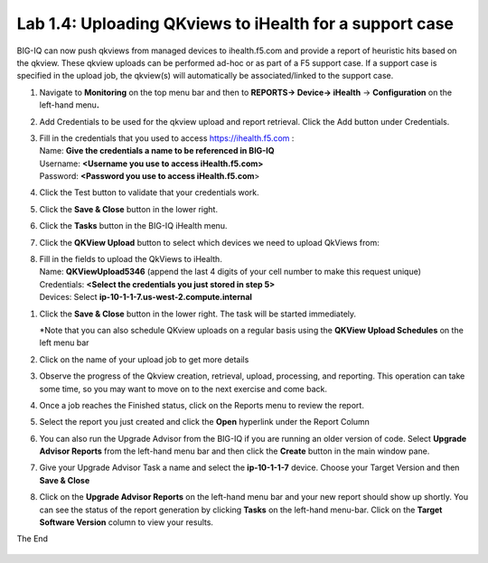 Lab 1.4: Uploading QKviews to iHealth for a support case
--------------------------------------------------------

BIG-IQ can now push qkviews from managed devices to ihealth.f5.com and
provide a report of heuristic hits based on the qkview. These qkview
uploads can be performed ad-hoc or as part of a F5 support case. If a
support case is specified in the upload job, the qkview(s) will
automatically be associated/linked to the support case.

1. Navigate to **Monitoring** on the top menu bar and then to
   **REPORTS-> Device-> iHealth** -> **Configuration** on the left-hand
   menu\ **.**

   |image93|

2. Add Credentials to be used for the qkview upload and report
   retrieval. Click the Add button under Credentials.

   |image94|

3. | Fill in the credentials that you used to access
     https://ihealth.f5.com :
   | Name: **Give the credentials a name to be referenced in BIG-IQ**
   | Username: **<Username you use to access iHealth.f5.com>**
   | Password: **<Password you use to access iHealth.f5.com**>

4. Click the Test button to validate that your credentials work.

   |image95|

5. Click the **Save & Close** button in the lower right.

6. Click the **Tasks** button in the BIG-IQ iHealth menu.

   |image96|

7. Click the **QKView Upload** button to select which devices we need to
   upload QkViews from:

   |image97|

8. | Fill in the fields to upload the QkViews to iHealth.
   | Name: **QKViewUpload5346** (append the last 4 digits of your cell
     number to make this request unique)
   | Credentials: **<Select the credentials you just stored in step 5>**
   | Devices: Select **ip-10-1-1-7.us-west-2.compute.internal**

|image98|

1. Click the **Save & Close** button in the lower right. The task will
   be started immediately.

   \*Note that you can also schedule QKview uploads on a regular basis
   using the **QKView Upload Schedules** on the left menu bar

2. Click on the name of your upload job to get more details

   |image99|

3. Observe the progress of the Qkview creation, retrieval, upload,
   processing, and reporting. This operation can take some time, so you
   may want to move on to the next exercise and come back.

4. Once a job reaches the Finished status, click on the Reports menu to
   review the report.

   |image100|

5. Select the report you just created and click the **Open** hyperlink
   under the Report Column

   |image101|

6. You can also run the Upgrade Advisor from the BIG-IQ if you are
   running an older version of code. Select **Upgrade Advisor Reports**
   from the left-hand menu bar and then click the **Create** button in
   the main window pane.

7. Give your Upgrade Advisor Task a name and select the **ip-10-1-1-7**
   device. Choose your Target Version and then **Save & Close**

8. Click on the **Upgrade Advisor Reports** on the left-hand menu bar
   and your new report should show up shortly. You can see the status of
   the report generation by clicking **Tasks** on the left-hand
   menu-bar. Click on the **Target Software Version** column to view
   your results.

The End

   .. |image57| image:: images/image57.png
      :width: 6.50000in
      :height: 2.26458in
   .. |image58| image:: images/image58.png
      :width: 3.55095in
      :height: 1.12295in
   .. |image59| image:: images/image59.png
      :width: 2.77869in
      :height: 1.19931in
   .. |image60| image:: images/image60.png
      :width: 4.84426in
      :height: 1.91390in
   .. |image61| image:: images/image61.png
      :width: 6.50000in
      :height: 1.54375in
   .. |image62| image:: images/image62.png
      :width: 3.48361in
      :height: 1.43265in
   .. |image63| image:: images/image63.png
      :width: 6.50000in
      :height: 1.77569in
   .. |image64| image:: images/image64.png
      :width: 6.50000in
      :height: 2.03819in
   .. |image65| image:: images/image65.png
      :width: 6.50000in
      :height: 1.24931in
   .. |image66| image:: images/image66.png
      :width: 1.90883in
      :height: 1.11475in
   .. |image67| image:: images/image67.png
      :width: 2.24590in
      :height: 1.10238in
   .. |image68| image:: images/image68.png
      :width: 5.95902in
      :height: 3.15387in
   .. |image69| image:: images/image69.png
      :width: 4.90302in
      :height: 4.77049in
   .. |image70| image:: images/image70.png
      :width: 6.50000in
      :height: 1.25278in
   .. |image71| image:: images/image71.png
      :width: 1.60397in
      :height: 0.21872in
   .. |image72| image:: images/image71.png
      :width: 1.60397in
      :height: 0.21872in
   .. |image73| image:: images/image72.png
      :width: 6.50000in
      :height: 1.30833in
   .. |image74| image:: images/image73.png
      :width: 6.50000in
      :height: 1.04444in
   .. |image75| image:: images/image74.png
      :width: 6.50000in
      :height: 0.83611in
   .. |image76| image:: images/image75.png
      :width: 3.39984in
      :height: 0.85246in
   .. |image77| image:: images/image76.png
      :width: 6.50000in
      :height: 0.73333in
   .. |image78| image:: images/image77.png
      :width: 5.14127in
      :height: 2.46233in
   .. |image79| image:: images/image78.png
      :width: 3.51639in
      :height: 1.47646in
   .. |image80| image:: images/image79.png
      :width: 6.50000in
      :height: 0.71667in
   .. |image81| image:: images/image80.png
      :width: 6.50000in
      :height: 0.55903in
   .. |image82| image:: images/image81.png
      :width: 2.26013in
      :height: 0.93738in
   .. |image83| image:: images/image82.png
      :width: 6.50000in
      :height: 1.12500in
   .. |image84| image:: images/image81.png
      :width: 2.26013in
      :height: 0.93738in
   .. |image85| image:: images/image83.png
      :width: 4.62442in
      :height: 1.35400in
   .. |image86| image:: images/image84.png
      :width: 3.92659in
      :height: 1.02071in
   .. |image87| image:: images/image85.png
      :width: 2.45803in
      :height: 0.56243in
   .. |image88| image:: images/image86.png
      :width: 6.50000in
      :height: 1.82639in
   .. |image89| image:: images/image87.png
      :width: 4.93125in
      :height: 3.26643in
   .. |image90| image:: images/image88.png
      :width: 2.28096in
      :height: 1.23943in
   .. |image91| image:: images/image89.png
      :width: 4.59341in
      :height: 4.11475in
   .. |image92| image:: images/image90.png
      :width: 4.52576in
      :height: 1.54098in
   .. |image93| image:: images/image91.png
      :width: 5.94973in
      :height: 4.06557in
   .. |image94| image:: images/image92.png
      :width: 1.88518in
      :height: 0.92697in
   .. |image95| image:: images/image93.png
      :width: 3.62295in
      :height: 2.27173in
   .. |image96| image:: images/image94.png
      :width: 1.93125in
      :height: 1.26279in
   .. |image97| image:: images/image95.png
      :width: 1.93125in
      :height: 1.06679in
   .. |image98| image:: images/image96.png
      :width: 6.38198in
      :height: 2.57377in
   .. |image99| image:: images/image97.png
      :width: 2.82256in
      :height: 0.74991in
   .. |image100| image:: images/image98.png
      :width: 1.93125in
      :height: 1.35353in
   .. |image101| image:: images/image99.png
      :width: 6.49097in
      :height: 1.23125in
   .. |image102| image:: images/image100.png
      :width: 5.84302in
      :height: 4.64525in

